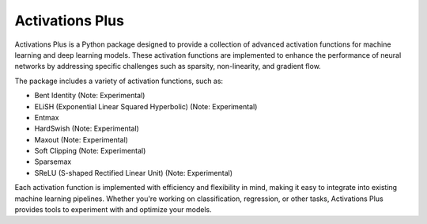 .. _introduction:

Activations Plus
================

Activations Plus is a Python package designed to provide a collection of advanced activation functions for machine learning and deep learning models. These activation functions are implemented to enhance the performance of neural networks by addressing specific challenges such as sparsity, non-linearity, and gradient flow.

The package includes a variety of activation functions, such as:

- Bent Identity (Note: Experimental)
- ELiSH (Exponential Linear Squared Hyperbolic) (Note: Experimental)
- Entmax
- HardSwish (Note: Experimental)
- Maxout (Note: Experimental)
- Soft Clipping (Note: Experimental)
- Sparsemax
- SReLU (S-shaped Rectified Linear Unit) (Note: Experimental)

Each activation function is implemented with efficiency and flexibility in mind, making it easy to integrate into existing machine learning pipelines. Whether you're working on classification, regression, or other tasks, Activations Plus provides tools to experiment with and optimize your models.
